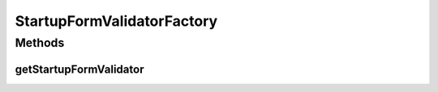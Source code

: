.. java:import:: org.apache.commons.validator UrlValidator

.. java:import:: org.motechproject.security.service MotechUserService

.. java:import:: org.motechproject.server.web.form StartupForm

.. java:import:: org.springframework.stereotype Component

StartupFormValidatorFactory
===========================

.. java:package:: org.motechproject.server.web.validator
   :noindex:

.. java:type:: @Component public class StartupFormValidatorFactory

   Factory to create startUpFormValidator with requisite validators. If Admin User exists,the admin user is not created so the relevant validators are not added.

Methods
-------
getStartupFormValidator
^^^^^^^^^^^^^^^^^^^^^^^

.. java:method:: public StartupFormValidator getStartupFormValidator(StartupForm startupSettings, MotechUserService userService)
   :outertype: StartupFormValidatorFactory

